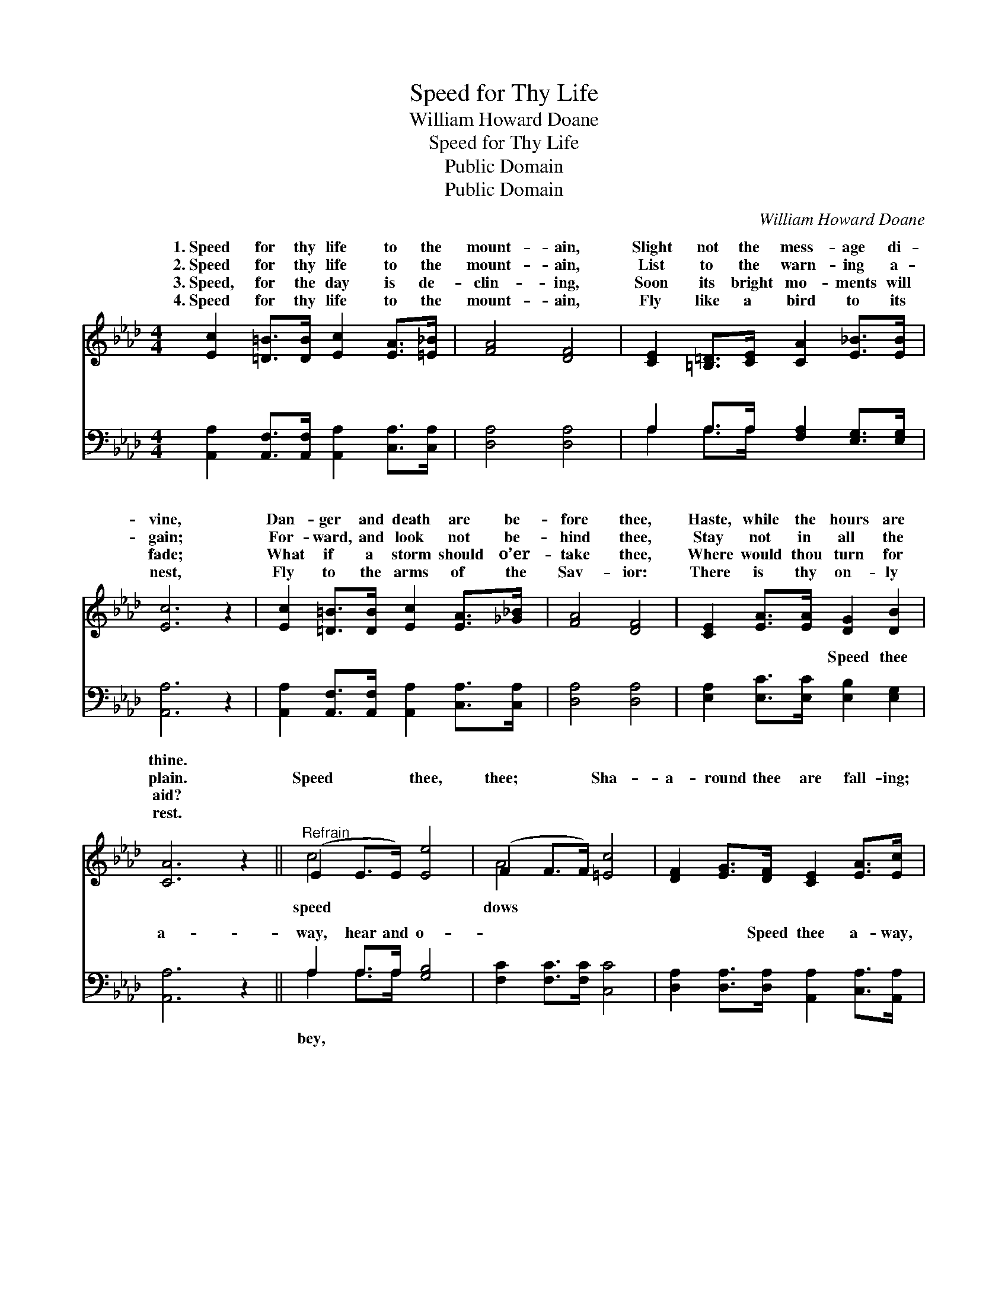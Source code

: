 X:1
T:Speed for Thy Life
T:William Howard Doane
T:Speed for Thy Life
T:Public Domain
T:Public Domain
C:William Howard Doane
Z:Public Domain
%%score ( 1 2 ) ( 3 4 )
L:1/8
M:4/4
K:Ab
V:1 treble 
V:2 treble 
V:3 bass 
V:4 bass 
V:1
 [Ec]2 [=D=B]>[DB] [Ec]2 [EA]>[=E_B] | [FA]4 [DF]4 | [CE]2 [=B,=D]>[CE] [CA]2 [E_B]>[EB] | %3
w: 1.~Speed for thy life to the|mount- ain,|Slight not the mess- age di-|
w: 2.~Speed for thy life to the|mount- ain,|List to the warn- ing a-|
w: 3.~Speed, for the day is de-|clin- ing,|Soon its bright mo- ments will|
w: 4.~Speed for thy life to the|mount- ain,|Fly like a bird to its|
 [Ec]6 z2 | [Ec]2 [=D=B]>[DB] [Ec]2 [EA]>[_G_B] | [FA]4 [DF]4 | [CE]2 [EA]>[EA] [DG]2 [DB]2 | %7
w: vine,|Dan- ger and death are be-|fore thee,|Haste, while the hours are|
w: gain;|For- ward, and look not be-|hind thee,|Stay not in all the|
w: fade;|What if a storm should o’er-|take thee,|Where would thou turn for|
w: nest,|Fly to the arms of the|Sav- ior:|There is thy on- ly|
 [CA]6 z2 ||"^Refrain" (E2 E>E) [Ee]4 | (F2 F>F) [=Ec]4 | [DF]2 [EG]>[DF] [CE]2 [EA]>[Ec] | %11
w: thine.||||
w: plain.|Speed * * thee,|thee; * * Sha-|a- round thee are fall- ing;|
w: aid?||||
w: rest.||||
 [Ec]4 [EB]4 | (E2 E>E) [Ee]4 | (F2 F>F) [=Ec]4 | [DF]2 [Fd]>[Fd] [Ec]2 [EA]>[Ec] | [DB]4 [CA]4 |] %16
w: |||||
w: Speed thee,|speed * * thee;|while * * the|ior is call- ing. * *||
w: |||||
w: |||||
V:2
 x8 | x8 | x8 | x8 | x8 | x8 | x8 | x8 || c4 x4 | A4 x4 | x8 | x8 | c4 x4 | A4 x4 | x8 | x8 |] %16
w: ||||||||||||||||
w: ||||||||speed|dows|||Come|Sav-|||
V:3
 [A,,A,]2 [A,,F,]>[A,,F,] [A,,A,]2 [C,A,]>[C,A,] | [D,A,]4 [D,A,]4 | %2
w: ~ ~ ~ ~ ~ ~|~ ~|
 A,2 A,>A, [F,A,]2 [E,G,]>[E,G,] | [A,,A,]6 z2 | [A,,A,]2 [A,,F,]>[A,,F,] [A,,A,]2 [C,A,]>[C,A,] | %5
w: ~ ~ ~ ~ ~ ~|~|~ ~ ~ ~ ~ ~|
 [D,A,]4 [D,A,]4 | [E,A,]2 [E,C]>[E,C] [E,B,]2 [E,G,]2 | [A,,A,]6 z2 || A,2 A,>A, [G,B,]4 | %9
w: ~ ~|~ ~ ~ Speed thee|a-|way, hear and o-|
 [F,C]2 [F,C]>[F,C] [C,C]4 | [D,A,]2 [D,A,]>[D,A,] [A,,A,]2 [C,A,]>[A,,A,] | [E,A,]4 [E,G,]4 | %12
w: ~ ~ ~ ~|~ ~ Speed thee a- way,|hear and|
 A,2 A,>A, [G,B,]4 | [F,C]2 [F,C]>[F,C] [C,C]4 | [D,A,]2 [D,A,]>[D,A,] [E,A,]2 [E,C]>[E,A,] | %15
w: o- bey, * *|||
 [E,G,]4 [A,,A,]4 |] %16
w: |
V:4
 x8 | x8 | A,2 A,>A, x4 | x8 | x8 | x8 | x8 | x8 || A,2 A,>A, x4 | x8 | x8 | x8 | A,2 A,>A, x4 | %13
w: ||~ ~ ~||||||bey, ~ ~|||||
 x8 | x8 | x8 |] %16
w: |||

